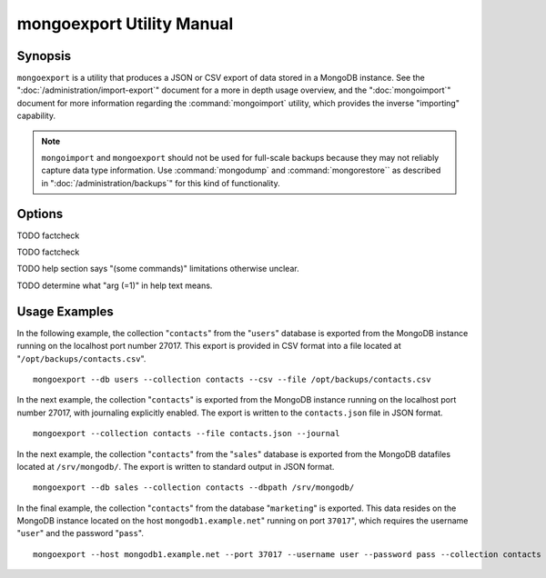 ==========================
mongoexport Utility Manual
==========================

Synopsis
--------

``mongoexport`` is a utility that produces a JSON or CSV export of
data stored in a MongoDB instance. See the
":doc:`/administration/import-export`" document for a more in depth
usage overview, and the ":doc:`mongoimport`" document for more
information regarding the :command:`mongoimport` utility, which
provides the inverse "importing" capability.

.. note::

   ``mongoimport`` and ``mongoexport`` should not be used for
   full-scale backups because they may not reliably capture data type
   information. Use :command:`mongodump` and :command:`mongorestore``
   as described in ":doc:`/administration/backups`" for this kind of
   functionality.

Options
-------

.. program:: mongoexport

.. option:: --help

   Returns a basic help and usage text.

.. option:: --verbose, -v

   Increases the amount of internal reporting returned on the command
   line. Increase the verbosity with the ``-v`` form by including
   the option multiple times, (e.g. ``-vvvvv``.)

.. option:: --version

   Returns the version of the ``mongoexport`` utility.

.. option:: --host <hostname><:port>

   Specifies a resolvable hostname for the ``mongod`` from which you
   want to export data. By default ``mongoexport`` attempts to connect
   to a MongoDB process ruining on the localhost port number 27017.

   Optionally, specify a port number to connect a MongboDB instance
   running on a port other than 27017.

.. option:: --port <port>

   Specifies the port number, if the MongoDB instance is not running on
   the standard port. (i.e. ``27017``) You may also specify a port
   number using the :command:`mongoexport --host` command.

.. option:: --ipv6

   Enables IPv6 support to allow ``mongoexport`` to connect to the
   MongoDB instance using IPv6 connectivity. IPv6 support is disabled
   by default in the ``mongoexport`` utility.

.. option:: --username <username>, -u <username>

   Specifies a username to authenticate to the MongoDB instance, if your
   database requires authentication. Use in conjunction with the
   :option:`mongoexport --password` option to supply a password.

.. option:: --password [password]

   Specifies a password to authenticate to the MongoDB instance. Use
   in conjunction with the :option:`mongorestore --username` option to
   supply a username.

.. option:: --dbpath [path]

   Specifies the directory of the MongoDB data files. If used, the
   ``--dbpath`` option enables ``mongoexport`` to attach directly to
   local data files and insert the data without the ``mongod``. To run
   with ``--dbpath``, ``mongoexport`` needs to lock access to the
   data directory: as a result, no ``mongod`` can access the same
   path while the process runs.

.. option:: --directoryperdb

   The ``--directoryperdb`` controls the output of ``mongoexport`` so
   that the contents of only one database is located in a
   directory. Use only in conjunction with the :command:`mongoexport
   --dbpath`` option.

.. option:: --journal

   Enables journaling for all ``mongoexport`` operations.

.. option:: --db [db], -d [db]

   Use the ``--db`` option to specify a database for ``mongoexport``
   to export data from. If you do not specify a DB, all databases in
   this instance will be exported. Use this option to create a copy of a
   smaller subset of your data.

TODO factcheck

.. option:: --collection [collection], -c [collection]

   Use the ``--collection`` option to specify a collection for
   ``mongorestore`` to restore. If you do not specify a
   "``[collection]``", all collections will exported.

TODO factcheck

TODO help section says "(some commands)" limitations otherwise unclear.

.. option:: --fields [field1[,field2]], -f [field1[,field2]]

   Specify a field or number fields to *include* in the export. All
   other fields will be *excluded* from the export. Comma separate a
   list of fields to limit the fields exported.

.. option:: --fieldFile [file]

   As an alternative to ":command:`mongoexport --fields`" the
   ``--fieldFile`` option allows you to specify a file
   (e.g. ``[file]```) to hold a list of field names to specify a list
   of fields to *include* in the export. All other fields will be
   *excluded* from the export. Place one field per line.

.. option:: --query [JSON]

   Provides a :term:`JSON` query to limit (optionally) the documents
   returned that will be exported.

.. option:: --csv

   Changes the export format to a comma separated values (CSV)
   format. By default ``mongoexport`` writes data using one
   :term:`JSON` document for every MongoDB document.

.. option:: --jsonArray

   Modifies the output of ``mongoexport`` so that, the entire contents
   of the export is written as a single :term:`JSON` array. By default
   ``mongoexport`` writes data using one JSON document for every
   MongoDB document.

.. option:: --slaveOk, -k

   Forces ``mongoexport`` to read data from secondary or slave nodes
   if ``mongoexport`` is issued against a replica set. This option is
   only available if connected to a ``mongod`` or ``mongos`` and is
   not available when used with the ":command:`mongoexport --dbpath`"
   option.

   This is the default behavior.

TODO determine what "arg (=1)" in help text means.

.. option:: --out [file], -o [file]

   Specify a file to write the export to. If no file name is
   specified, the export will be written to standard out
   (e.g. ``stdout``).

Usage Examples
--------------

In the following example, the collection "``contacts``" from the
"``users``" database is exported from the MongoDB instance running on
the localhost port number 27017. This export is provided in CSV format
into a file located at "``/opt/backups/contacts.csv``". ::

     mongoexport --db users --collection contacts --csv --file /opt/backups/contacts.csv

In the next example, the collection "``contacts``" is exported from
the MongoDB instance running on the localhost port number 27017, with
journaling explicitly enabled. The export is written to the
``contacts.json`` file in JSON format. ::

     mongoexport --collection contacts --file contacts.json --journal

In the next example, the collection "``contacts``" from the
"``sales``" database is exported from the MongoDB datafiles located at
``/srv/mongodb/``. The export is written to standard output in JSON
format. ::

     mongoexport --db sales --collection contacts --dbpath /srv/mongodb/

In the final example, the collection "``contacts``" from the database
"``marketing``" is exported. This data resides on the MongoDB instance
located on the host ``mongodb1.example.net``" running on port
``37017``", which requires the username "``user``" and the password
"``pass``". ::

     mongoexport --host mongodb1.example.net --port 37017 --username user --password pass --collection contacts --db marketing --file mdb1-examplenet.json
